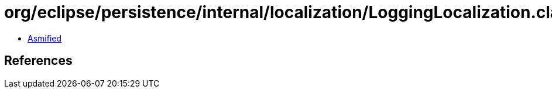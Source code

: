 = org/eclipse/persistence/internal/localization/LoggingLocalization.class

 - link:LoggingLocalization-asmified.java[Asmified]

== References

